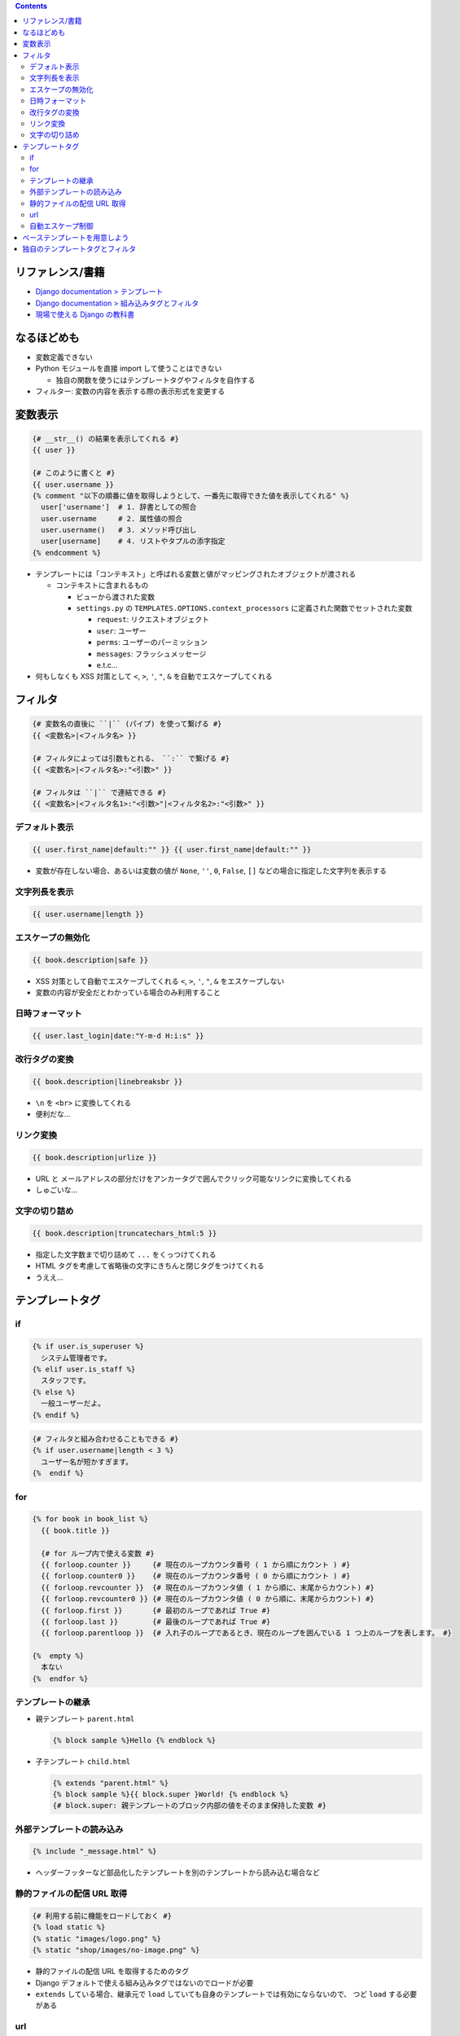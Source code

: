 .. title: Django: Template
.. tags: django
.. date: 2019-05-06
.. slug: index
.. status: published


.. raw:: html

  <details>
    <summary>目次</summary>

.. contents::

.. raw:: html

  </details>


リファレンス/書籍
=================
- `Django documentation > テンプレート <https://docs.djangoproject.com/ja/2.2/topics/templates/>`_
- `Django documentation > 組み込みタグとフィルタ <https://docs.djangoproject.com/ja/2.2/ref/templates/builtins/>`_
- `現場で使える Django の教科書 <https://www.amazon.co.jp/dp/B07GK7BWB7/>`_


なるほどめも
============
- 変数定義できない
- Python モジュールを直接 import して使うことはできない

  - 独自の関数を使うにはテンプレートタグやフィルタを自作する

- フィルター: 変数の内容を表示する際の表示形式を変更する


変数表示
========

.. code-block:: django

  {# __str__() の結果を表示してくれる #}
  {{ user }}

  {# このように書くと #}
  {{ user.username }}
  {% comment "以下の順番に値を取得しようとして、一番先に取得できた値を表示してくれる" %}
    user['username']  # 1. 辞書としての照合
    user.username     # 2. 属性値の照合
    user.username()   # 3. メソッド呼び出し
    user[username]    # 4. リストやタプルの添字指定
  {% endcomment %}


- テンプレートには「コンテキスト」と呼ばれる変数と値がマッピングされたオブジェクトが渡される

  - コンテキストに含まれるもの

    - ビューから渡された変数
    - ``settings.py`` の ``TEMPLATES.OPTIONS.context_processors`` に定義された関数でセットされた変数

      - ``request``: リクエストオブジェクト
      - ``user``: ユーザー
      - ``perms``: ユーザーのパーミッション
      - ``messages``: フラッシュメッセージ
      - e.t.c...

- 何もしなくも XSS 対策として ``<``, ``>``, ``'``, ``"``, ``&`` を自動でエスケープしてくれる


フィルタ
========

.. code-block:: django

  {# 変数名の直後に ``|`` (パイプ) を使って繋げる #}
  {{ <変数名>|<フィルタ名> }}

  {# フィルタによっては引数もとれる、 ``:`` で繋げる #}
  {{ <変数名>|<フィルタ名>:"<引数>" }}

  {# フィルタは ``|`` で連結できる #}
  {{ <変数名>|<フィルタ名1>:"<引数>"|<フィルタ名2>:"<引数>" }}


デフォルト表示
--------------

.. code-block:: django

  {{ user.first_name|default:"" }} {{ user.first_name|default:"" }}

* 変数が存在しない場合、あるいは変数の値が ``None``, ``''``, ``0``, ``False``, ``[]`` などの場合に指定した文字列を表示する


文字列長を表示
--------------

.. code-block:: django

  {{ user.username|length }}


エスケープの無効化
------------------

.. code-block:: django

  {{ book.description|safe }}

* XSS 対策として自動でエスケープしてくれる ``<``, ``>``, ``'``, ``"``, ``&`` をエスケープしない
* 変数の内容が安全だとわかっている場合のみ利用すること


日時フォーマット
----------------

.. code-block:: django

  {{ user.last_login|date:"Y-m-d H:i:s" }}


改行タグの変換
--------------

.. code-block:: django

  {{ book.description|linebreaksbr }}

* ``\n`` を ``<br>`` に変換してくれる
* 便利だな...


リンク変換
----------

.. code-block:: django

  {{ book.description|urlize }}

* URL と メールアドレスの部分だけをアンカータグで囲んでクリック可能なリンクに変換してくれる
* しゅごいな...


文字の切り詰め
--------------

.. code-block:: django

  {{ book.description|truncatechars_html:5 }}

* 指定した文字数まで切り詰めて ``...`` をくっつけてくれる
* HTML タグを考慮して省略後の文字にきちんと閉じタグをつけてくれる
* うええ...


テンプレートタグ
================

if
--

.. code-block:: django

  {% if user.is_superuser %}
    システム管理者です。
  {% elif user.is_staff %}
    スタッフです。
  {% else %}
    一般ユーザーだよ。
  {% endif %}


.. code-block:: django

  {# フィルタと組み合わせることもできる #}
  {% if user.username|length < 3 %}
    ユーザー名が短かすぎます。
  {%  endif %}


for
---

.. code-block:: django

  {% for book in book_list %}
    {{ book.title }}

    {# for ループ内で使える変数 #}
    {{ forloop.counter }}     {# 現在のループカウンタ番号 ( 1 から順にカウント ) #}
    {{ forloop.counter0 }}    {# 現在のループカウンタ番号 ( 0 から順にカウント ) #}
    {{ forloop.revcounter }}  {# 現在のループカウンタ値 ( 1 から順に、末尾からカウント) #}
    {{ forloop.revcounter0 }} {# 現在のループカウンタ値 ( 0 から順に、末尾からカウント) #}
    {{ forloop.first }}       {# 最初のループであれば True #}
    {{ forloop.last }}        {# 最後のループであれば True #}
    {{ forloop.parentloop }}  {# 入れ子のループであるとき、現在のループを囲んでいる 1 つ上のループを表します。 #}

  {%  empty %}
    本ない
  {%  endfor %}


テンプレートの継承
------------------

- 親テンプレート ``parent.html``

  .. code-block:: django

    {% block sample %}Hello {% endblock %}


- 子テンプレート ``child.html``

  .. code-block:: django

    {% extends "parent.html" %}
    {% block sample %}{{ block.super }World! {% endblock %}
    {# block.super: 親テンプレートのブロック内部の値をそのまま保持した変数 #}


外部テンプレートの読み込み
--------------------------

.. code-block:: django

  {% include "_message.html" %}

- ヘッダーフッターなど部品化したテンプレートを別のテンプレートから読み込む場合など


静的ファイルの配信 URL 取得
---------------------------

.. code-block:: django

  {# 利用する前に機能をロードしておく #}
  {% load static %}
  {% static "images/logo.png" %}
  {% static "shop/images/no-image.png" %}

- 静的ファイルの配信 URL を取得するためのタグ
- Django デフォルトで使える組み込みタグではないのでロードが必要
- ``extends`` している場合、継承元で ``load`` していても自身のテンプレートでは有効にならないので、
  つど ``load`` する必要がある


url
---

.. code-block:: django

  {# URL 逆引き #}
  {% url "index" %}
  {% url "accounts:login" %}
  {% url "shop:detail" book.id %}
  {% url "shop:detail" book_id=book.id %}


自動エスケープ制御
------------------

.. code-block:: django

  {% autoescape off %}
    自動エスケープがオフになる範囲
  {% endautoescape %}


ベーステンプレートを用意しよう
==============================
- 現場で使える Django の教科書《基礎編》 P.79 参照のこと

  - どのテンプレートにも書くような共通の内容は base.html テンプレートする


独自のテンプレートタグとフィルタ
================================
カスタムタグやカスタムフィルタをつくることができる。

- `Django documentation > 独自のテンプレートタグとフィルタ <https://docs.djangoproject.com/ja/2.2/howto/custom-template-tags/>`_
